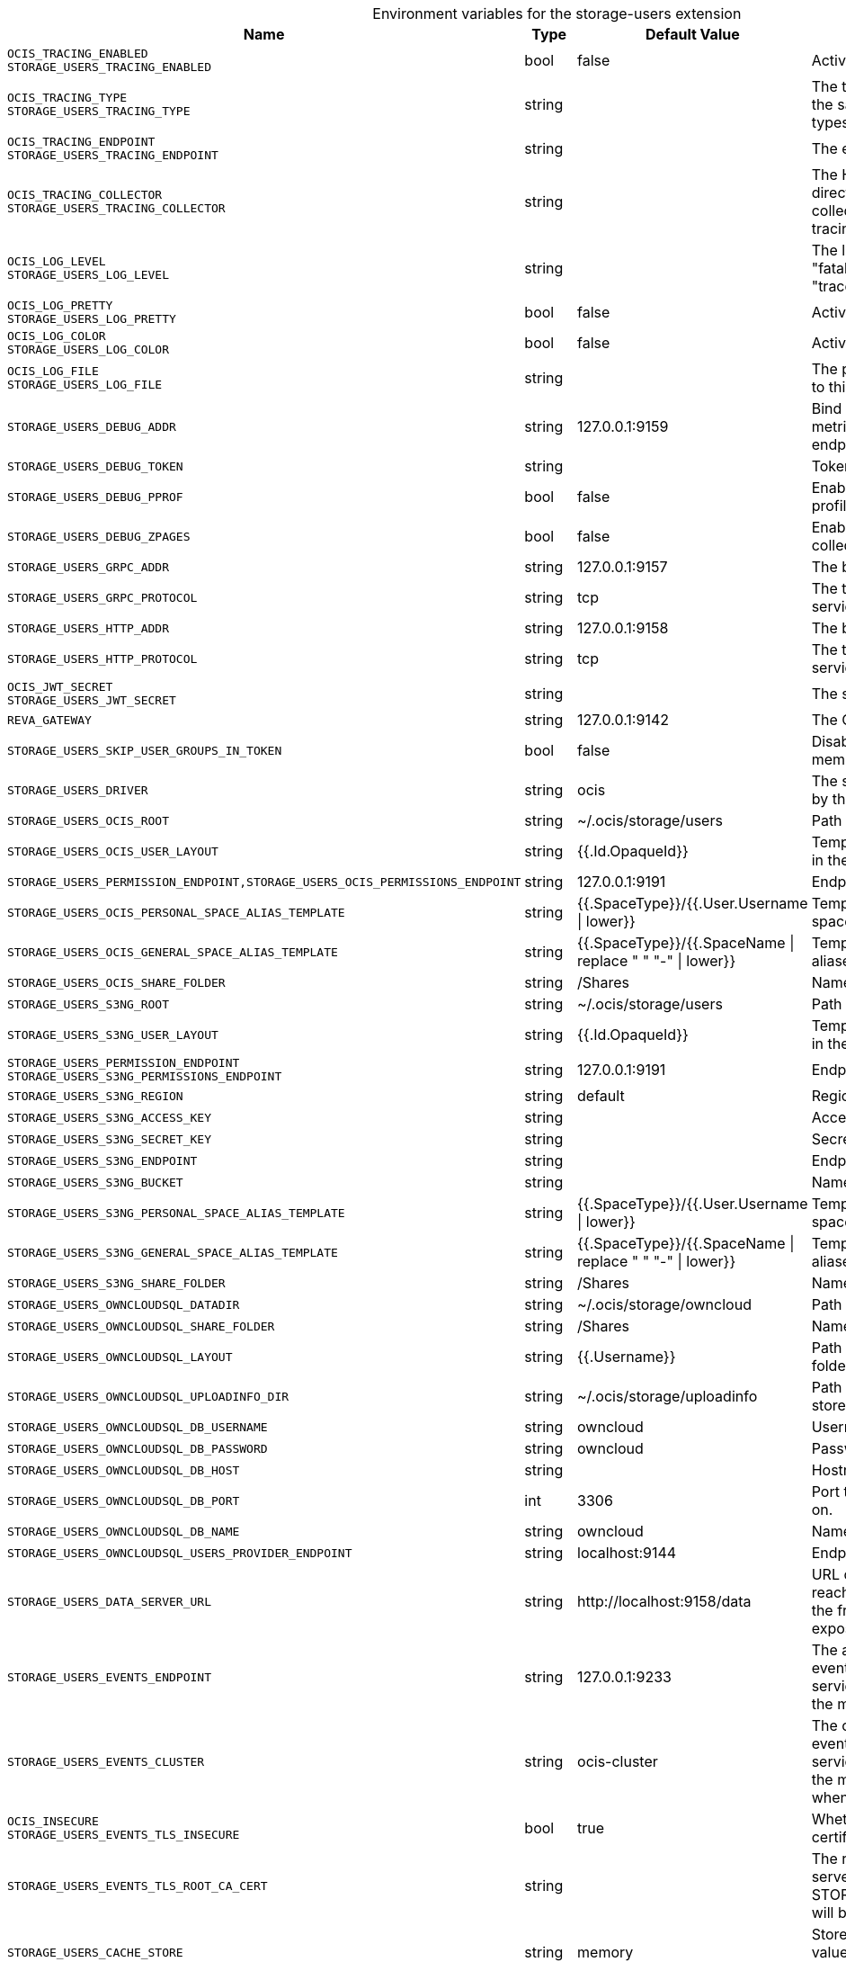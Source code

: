 [caption=]
.Environment variables for the storage-users extension
[width="100%",cols="~,~,~,~",options="header"]
|===
| Name
| Type
| Default Value
| Description
|`OCIS_TRACING_ENABLED` +
`STORAGE_USERS_TRACING_ENABLED`
a| [subs=-attributes]
++bool ++
a| [subs=-attributes]
++false ++
a| [subs=-attributes]
Activates tracing.
|`OCIS_TRACING_TYPE` +
`STORAGE_USERS_TRACING_TYPE`
a| [subs=-attributes]
++string ++
a| [subs=-attributes]
++ ++
a| [subs=-attributes]
The type of tracing. Defaults to "", which is the same as "jaeger". Allowed tracing types are "jaeger" and "" as of now.
|`OCIS_TRACING_ENDPOINT` +
`STORAGE_USERS_TRACING_ENDPOINT`
a| [subs=-attributes]
++string ++
a| [subs=-attributes]
++ ++
a| [subs=-attributes]
The endpoint of the tracing agent.
|`OCIS_TRACING_COLLECTOR` +
`STORAGE_USERS_TRACING_COLLECTOR`
a| [subs=-attributes]
++string ++
a| [subs=-attributes]
++ ++
a| [subs=-attributes]
The HTTP endpoint for sending spans directly to a collector, i.e. \http://jaeger-collector:14268/api/traces. Only used if the tracing endpoint is unset.
|`OCIS_LOG_LEVEL` +
`STORAGE_USERS_LOG_LEVEL`
a| [subs=-attributes]
++string ++
a| [subs=-attributes]
++ ++
a| [subs=-attributes]
The log level. Valid values are: "panic", "fatal", "error", "warn", "info", "debug", "trace".
|`OCIS_LOG_PRETTY` +
`STORAGE_USERS_LOG_PRETTY`
a| [subs=-attributes]
++bool ++
a| [subs=-attributes]
++false ++
a| [subs=-attributes]
Activates pretty log output.
|`OCIS_LOG_COLOR` +
`STORAGE_USERS_LOG_COLOR`
a| [subs=-attributes]
++bool ++
a| [subs=-attributes]
++false ++
a| [subs=-attributes]
Activates colorized log output.
|`OCIS_LOG_FILE` +
`STORAGE_USERS_LOG_FILE`
a| [subs=-attributes]
++string ++
a| [subs=-attributes]
++ ++
a| [subs=-attributes]
The path to the log file. Activates logging to this file if set.
|`STORAGE_USERS_DEBUG_ADDR`
a| [subs=-attributes]
++string ++
a| [subs=-attributes]
++127.0.0.1:9159 ++
a| [subs=-attributes]
Bind address of the debug server, where metrics, health, config and debug endpoints will be exposed.
|`STORAGE_USERS_DEBUG_TOKEN`
a| [subs=-attributes]
++string ++
a| [subs=-attributes]
++ ++
a| [subs=-attributes]
Token to secure the metrics endpoint.
|`STORAGE_USERS_DEBUG_PPROF`
a| [subs=-attributes]
++bool ++
a| [subs=-attributes]
++false ++
a| [subs=-attributes]
Enables pprof, which can be used for profiling.
|`STORAGE_USERS_DEBUG_ZPAGES`
a| [subs=-attributes]
++bool ++
a| [subs=-attributes]
++false ++
a| [subs=-attributes]
Enables zpages, which can be used for collecting and viewing in-memory traces.
|`STORAGE_USERS_GRPC_ADDR`
a| [subs=-attributes]
++string ++
a| [subs=-attributes]
++127.0.0.1:9157 ++
a| [subs=-attributes]
The bind address of the GRPC service.
|`STORAGE_USERS_GRPC_PROTOCOL`
a| [subs=-attributes]
++string ++
a| [subs=-attributes]
++tcp ++
a| [subs=-attributes]
The transport protocol of the GPRC service.
|`STORAGE_USERS_HTTP_ADDR`
a| [subs=-attributes]
++string ++
a| [subs=-attributes]
++127.0.0.1:9158 ++
a| [subs=-attributes]
The bind address of the HTTP service.
|`STORAGE_USERS_HTTP_PROTOCOL`
a| [subs=-attributes]
++string ++
a| [subs=-attributes]
++tcp ++
a| [subs=-attributes]
The transport protocol of the HTTP service.
|`OCIS_JWT_SECRET` +
`STORAGE_USERS_JWT_SECRET`
a| [subs=-attributes]
++string ++
a| [subs=-attributes]
++ ++
a| [subs=-attributes]
The secret to mint and validate jwt tokens.
|`REVA_GATEWAY`
a| [subs=-attributes]
++string ++
a| [subs=-attributes]
++127.0.0.1:9142 ++
a| [subs=-attributes]
The CS3 gateway endpoint.
|`STORAGE_USERS_SKIP_USER_GROUPS_IN_TOKEN`
a| [subs=-attributes]
++bool ++
a| [subs=-attributes]
++false ++
a| [subs=-attributes]
Disables the loading of user's group memberships from the reva access token.
|`STORAGE_USERS_DRIVER`
a| [subs=-attributes]
++string ++
a| [subs=-attributes]
++ocis ++
a| [subs=-attributes]
The storage driver which should be used by the service
|`STORAGE_USERS_OCIS_ROOT`
a| [subs=-attributes]
++string ++
a| [subs=-attributes]
++~/.ocis/storage/users ++
a| [subs=-attributes]
Path for the persistence directory.
|`STORAGE_USERS_OCIS_USER_LAYOUT`
a| [subs=-attributes]
++string ++
a| [subs=-attributes]
++{{.Id.OpaqueId}} ++
a| [subs=-attributes]
Template string for the user storage layout in the persistence directory.
|`STORAGE_USERS_PERMISSION_ENDPOINT,STORAGE_USERS_OCIS_PERMISSIONS_ENDPOINT`
a| [subs=-attributes]
++string ++
a| [subs=-attributes]
++127.0.0.1:9191 ++
a| [subs=-attributes]
Endpoint of the permissions service.
|`STORAGE_USERS_OCIS_PERSONAL_SPACE_ALIAS_TEMPLATE`
a| [subs=-attributes]
++string ++
a| [subs=-attributes]
++{{.SpaceType}}/{{.User.Username \| lower}} ++
a| [subs=-attributes]
Template string to construct personal space aliases.
|`STORAGE_USERS_OCIS_GENERAL_SPACE_ALIAS_TEMPLATE`
a| [subs=-attributes]
++string ++
a| [subs=-attributes]
++{{.SpaceType}}/{{.SpaceName \| replace " " "-" \| lower}} ++
a| [subs=-attributes]
Template string to construct general space aliases.
|`STORAGE_USERS_OCIS_SHARE_FOLDER`
a| [subs=-attributes]
++string ++
a| [subs=-attributes]
++/Shares ++
a| [subs=-attributes]
Name of the folder jailing all shares.
|`STORAGE_USERS_S3NG_ROOT`
a| [subs=-attributes]
++string ++
a| [subs=-attributes]
++~/.ocis/storage/users ++
a| [subs=-attributes]
Path for the persistence directory.
|`STORAGE_USERS_S3NG_USER_LAYOUT`
a| [subs=-attributes]
++string ++
a| [subs=-attributes]
++{{.Id.OpaqueId}} ++
a| [subs=-attributes]
Template string for the user storage layout in the persistence directory.
|`STORAGE_USERS_PERMISSION_ENDPOINT` +
`STORAGE_USERS_S3NG_PERMISSIONS_ENDPOINT`
a| [subs=-attributes]
++string ++
a| [subs=-attributes]
++127.0.0.1:9191 ++
a| [subs=-attributes]
Endpoint of the permissions service.
|`STORAGE_USERS_S3NG_REGION`
a| [subs=-attributes]
++string ++
a| [subs=-attributes]
++default ++
a| [subs=-attributes]
Region of the S3 bucket.
|`STORAGE_USERS_S3NG_ACCESS_KEY`
a| [subs=-attributes]
++string ++
a| [subs=-attributes]
++ ++
a| [subs=-attributes]
Access key for the S3 bucket.
|`STORAGE_USERS_S3NG_SECRET_KEY`
a| [subs=-attributes]
++string ++
a| [subs=-attributes]
++ ++
a| [subs=-attributes]
Secret key for the S3 bucket.
|`STORAGE_USERS_S3NG_ENDPOINT`
a| [subs=-attributes]
++string ++
a| [subs=-attributes]
++ ++
a| [subs=-attributes]
Endpoint for the S3 bucket.
|`STORAGE_USERS_S3NG_BUCKET`
a| [subs=-attributes]
++string ++
a| [subs=-attributes]
++ ++
a| [subs=-attributes]
Name of the S3 bucket.
|`STORAGE_USERS_S3NG_PERSONAL_SPACE_ALIAS_TEMPLATE`
a| [subs=-attributes]
++string ++
a| [subs=-attributes]
++{{.SpaceType}}/{{.User.Username \| lower}} ++
a| [subs=-attributes]
Template string to construct personal space aliases.
|`STORAGE_USERS_S3NG_GENERAL_SPACE_ALIAS_TEMPLATE`
a| [subs=-attributes]
++string ++
a| [subs=-attributes]
++{{.SpaceType}}/{{.SpaceName \| replace " " "-" \| lower}} ++
a| [subs=-attributes]
Template string to construct general space aliases.
|`STORAGE_USERS_S3NG_SHARE_FOLDER`
a| [subs=-attributes]
++string ++
a| [subs=-attributes]
++/Shares ++
a| [subs=-attributes]
Name of the folder jailing all shares.
|`STORAGE_USERS_OWNCLOUDSQL_DATADIR`
a| [subs=-attributes]
++string ++
a| [subs=-attributes]
++~/.ocis/storage/owncloud ++
a| [subs=-attributes]
Path for the persistence directory.
|`STORAGE_USERS_OWNCLOUDSQL_SHARE_FOLDER`
a| [subs=-attributes]
++string ++
a| [subs=-attributes]
++/Shares ++
a| [subs=-attributes]
Name of the folder jailing all shares.
|`STORAGE_USERS_OWNCLOUDSQL_LAYOUT`
a| [subs=-attributes]
++string ++
a| [subs=-attributes]
++{{.Username}} ++
a| [subs=-attributes]
Path layout to use to navigate into a users folder in an owncloud data directory
|`STORAGE_USERS_OWNCLOUDSQL_UPLOADINFO_DIR`
a| [subs=-attributes]
++string ++
a| [subs=-attributes]
++~/.ocis/storage/uploadinfo ++
a| [subs=-attributes]
Path to a directory, where uploads will be stored temporarily.
|`STORAGE_USERS_OWNCLOUDSQL_DB_USERNAME`
a| [subs=-attributes]
++string ++
a| [subs=-attributes]
++owncloud ++
a| [subs=-attributes]
Username for the database.
|`STORAGE_USERS_OWNCLOUDSQL_DB_PASSWORD`
a| [subs=-attributes]
++string ++
a| [subs=-attributes]
++owncloud ++
a| [subs=-attributes]
Password for the database.
|`STORAGE_USERS_OWNCLOUDSQL_DB_HOST`
a| [subs=-attributes]
++string ++
a| [subs=-attributes]
++ ++
a| [subs=-attributes]
Hostname or IP of the database server.
|`STORAGE_USERS_OWNCLOUDSQL_DB_PORT`
a| [subs=-attributes]
++int ++
a| [subs=-attributes]
++3306 ++
a| [subs=-attributes]
Port that the database server is listening on.
|`STORAGE_USERS_OWNCLOUDSQL_DB_NAME`
a| [subs=-attributes]
++string ++
a| [subs=-attributes]
++owncloud ++
a| [subs=-attributes]
Name of the database to be used.
|`STORAGE_USERS_OWNCLOUDSQL_USERS_PROVIDER_ENDPOINT`
a| [subs=-attributes]
++string ++
a| [subs=-attributes]
++localhost:9144 ++
a| [subs=-attributes]
Endpoint of the users provider.
|`STORAGE_USERS_DATA_SERVER_URL`
a| [subs=-attributes]
++string ++
a| [subs=-attributes]
++http://localhost:9158/data ++
a| [subs=-attributes]
URL of the data server, needs to be reachable by the data gateway provided by the frontend service or the user if directly exposed.
|`STORAGE_USERS_EVENTS_ENDPOINT`
a| [subs=-attributes]
++string ++
a| [subs=-attributes]
++127.0.0.1:9233 ++
a| [subs=-attributes]
The address of the event system. The event system is the message queuing service. It is used as message broker for the microservice architecture.
|`STORAGE_USERS_EVENTS_CLUSTER`
a| [subs=-attributes]
++string ++
a| [subs=-attributes]
++ocis-cluster ++
a| [subs=-attributes]
The clusterID of the event system. The event system is the message queuing service. It is used as message broker for the microservice architecture. Mandatory when using NATS as event system.
|`OCIS_INSECURE` +
`STORAGE_USERS_EVENTS_TLS_INSECURE`
a| [subs=-attributes]
++bool ++
a| [subs=-attributes]
++true ++
a| [subs=-attributes]
Whether to verify the server TLS certificates.
|`STORAGE_USERS_EVENTS_TLS_ROOT_CA_CERT`
a| [subs=-attributes]
++string ++
a| [subs=-attributes]
++ ++
a| [subs=-attributes]
The root CA certificate used to validate the server's TLS certificate. If provided STORAGE_USERS_EVENTS_TLS_INSECURE will be seen as false.
|`STORAGE_USERS_CACHE_STORE`
a| [subs=-attributes]
++string ++
a| [subs=-attributes]
++memory ++
a| [subs=-attributes]
Store implementation for the cache. Valid values are "memory" (default), "redis", and "etcd".
|`STORAGE_USERS_CACHE_NODES`
a| [subs=-attributes]
++[]string ++
a| [subs=-attributes]
++[] ++
a| [subs=-attributes]
Node addresses to use for the cache store.
|`STORAGE_USERS_CACHE_DATABASE`
a| [subs=-attributes]
++string ++
a| [subs=-attributes]
++users ++
a| [subs=-attributes]
Database name of the cache.
|`STORAGE_USERS_MOUNT_ID`
a| [subs=-attributes]
++string ++
a| [subs=-attributes]
++1284d238-aa92-42ce-bdc4-0b0000009157 ++
a| [subs=-attributes]
Mount ID of this storage.
|`STORAGE_USERS_EXPOSE_DATA_SERVER`
a| [subs=-attributes]
++bool ++
a| [subs=-attributes]
++false ++
a| [subs=-attributes]
Exposes the data server directly to users and bypasses the data gateway. Ensure that the data server address is reachable by users.
|`STORAGE_USERS_READ_ONLY`
a| [subs=-attributes]
++bool ++
a| [subs=-attributes]
++false ++
a| [subs=-attributes]
Set this storage to be read-only.
|`STORAGE_USERS_UPLOAD_EXPIRATION`
a| [subs=-attributes]
++int64 ++
a| [subs=-attributes]
++86400 ++
a| [subs=-attributes]
Duration after which uploads will expire.
|===

Since Version: `+` added, `-` deprecated

